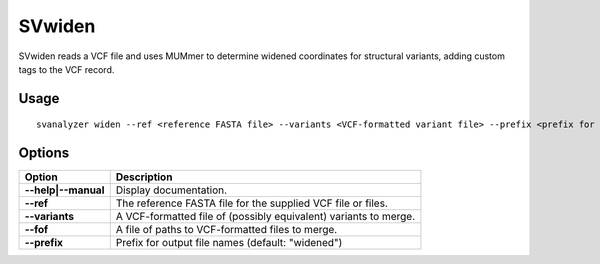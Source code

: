.. _svwiden:

===============
**SVwiden**
===============

SVwiden reads a VCF file and uses MUMmer to determine widened
coordinates for structural variants, adding custom tags to the VCF record.

Usage
------------
::

   svanalyzer widen --ref <reference FASTA file> --variants <VCF-formatted variant file> --prefix <prefix for output files>

Options
------------

==========================     =======================================================================================================
 Option                          Description
==========================     =======================================================================================================
**--help|--manual**               Display documentation.
**--ref**                         The reference FASTA file for the supplied VCF file or files.
**--variants**                    A VCF-formatted file of (possibly equivalent) variants to merge.
**--fof**                         A file of paths to VCF-formatted files to merge.
**--prefix**                      Prefix for output file names (default: "widened")
==========================     =======================================================================================================

